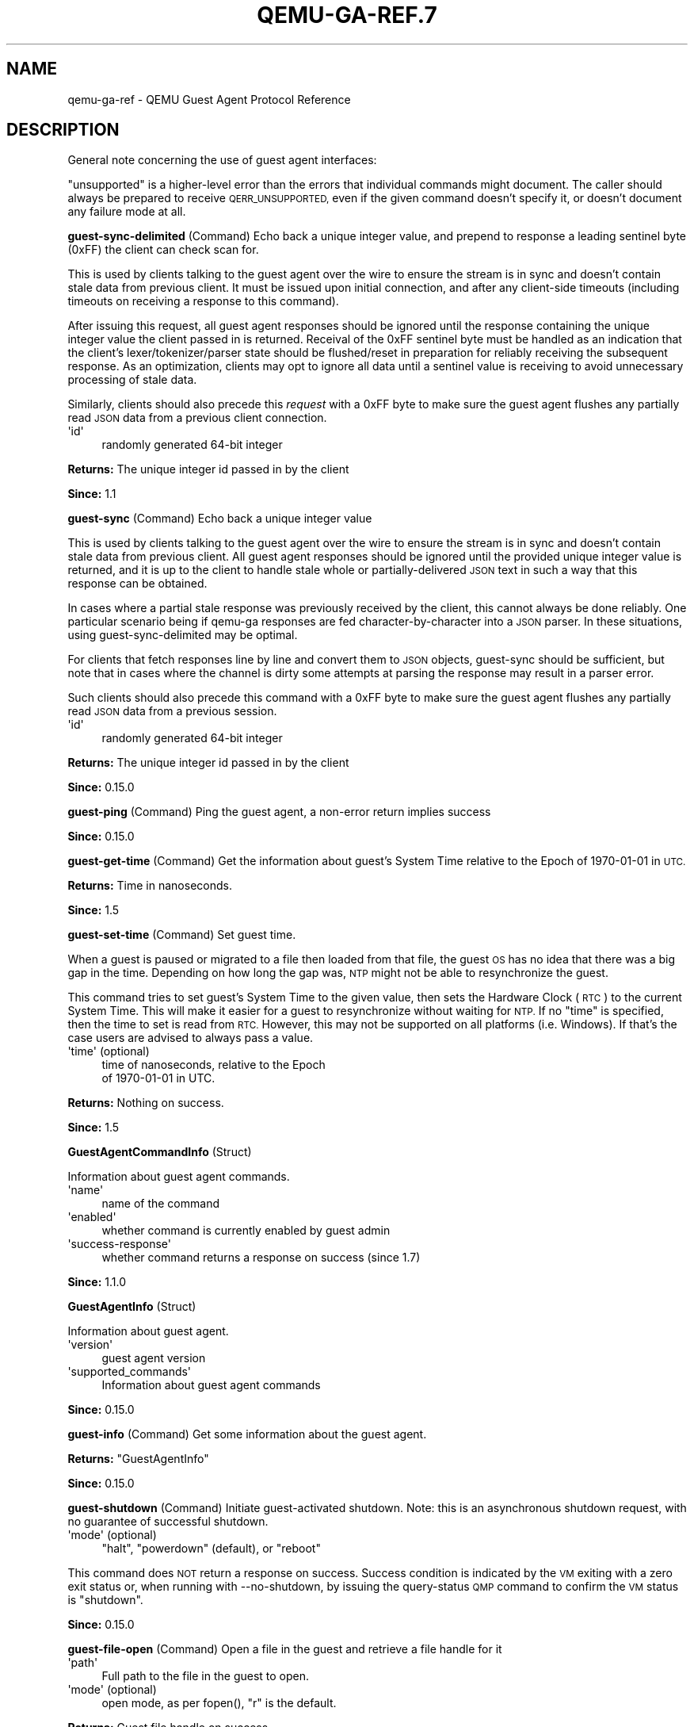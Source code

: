 .\" Automatically generated by Pod::Man 2.28 (Pod::Simple 3.29)
.\"
.\" Standard preamble:
.\" ========================================================================
.de Sp \" Vertical space (when we can't use .PP)
.if t .sp .5v
.if n .sp
..
.de Vb \" Begin verbatim text
.ft CW
.nf
.ne \\$1
..
.de Ve \" End verbatim text
.ft R
.fi
..
.\" Set up some character translations and predefined strings.  \*(-- will
.\" give an unbreakable dash, \*(PI will give pi, \*(L" will give a left
.\" double quote, and \*(R" will give a right double quote.  \*(C+ will
.\" give a nicer C++.  Capital omega is used to do unbreakable dashes and
.\" therefore won't be available.  \*(C` and \*(C' expand to `' in nroff,
.\" nothing in troff, for use with C<>.
.tr \(*W-
.ds C+ C\v'-.1v'\h'-1p'\s-2+\h'-1p'+\s0\v'.1v'\h'-1p'
.ie n \{\
.    ds -- \(*W-
.    ds PI pi
.    if (\n(.H=4u)&(1m=24u) .ds -- \(*W\h'-12u'\(*W\h'-12u'-\" diablo 10 pitch
.    if (\n(.H=4u)&(1m=20u) .ds -- \(*W\h'-12u'\(*W\h'-8u'-\"  diablo 12 pitch
.    ds L" ""
.    ds R" ""
.    ds C` ""
.    ds C' ""
'br\}
.el\{\
.    ds -- \|\(em\|
.    ds PI \(*p
.    ds L" ``
.    ds R" ''
.    ds C`
.    ds C'
'br\}
.\"
.\" Escape single quotes in literal strings from groff's Unicode transform.
.ie \n(.g .ds Aq \(aq
.el       .ds Aq '
.\"
.\" If the F register is turned on, we'll generate index entries on stderr for
.\" titles (.TH), headers (.SH), subsections (.SS), items (.Ip), and index
.\" entries marked with X<> in POD.  Of course, you'll have to process the
.\" output yourself in some meaningful fashion.
.\"
.\" Avoid warning from groff about undefined register 'F'.
.de IX
..
.nr rF 0
.if \n(.g .if rF .nr rF 1
.if (\n(rF:(\n(.g==0)) \{
.    if \nF \{
.        de IX
.        tm Index:\\$1\t\\n%\t"\\$2"
..
.        if !\nF==2 \{
.            nr % 0
.            nr F 2
.        \}
.    \}
.\}
.rr rF
.\" ========================================================================
.\"
.IX Title "QEMU-GA-REF.7 7"
.TH QEMU-GA-REF.7 7 "2018-12-10" " " " "
.\" For nroff, turn off justification.  Always turn off hyphenation; it makes
.\" way too many mistakes in technical documents.
.if n .ad l
.nh
.SH "NAME"
qemu\-ga\-ref \- QEMU Guest Agent Protocol Reference
.SH "DESCRIPTION"
.IX Header "DESCRIPTION"
General note concerning the use of guest agent interfaces:
.PP
\&\*(L"unsupported\*(R" is a higher-level error than the errors that individual
commands might document. The caller should always be prepared to receive
\&\s-1QERR_UNSUPPORTED,\s0 even if the given command doesn't specify it, or doesn't
document any failure mode at all.
.PP
\&\fBguest-sync-delimited\fR  (Command)
Echo back a unique integer value, and prepend to response a
leading sentinel byte (0xFF) the client can check scan for.
.PP
This is used by clients talking to the guest agent over the
wire to ensure the stream is in sync and doesn't contain stale
data from previous client. It must be issued upon initial
connection, and after any client-side timeouts (including
timeouts on receiving a response to this command).
.PP
After issuing this request, all guest agent responses should be
ignored until the response containing the unique integer value
the client passed in is returned. Receival of the 0xFF sentinel
byte must be handled as an indication that the client's
lexer/tokenizer/parser state should be flushed/reset in
preparation for reliably receiving the subsequent response. As
an optimization, clients may opt to ignore all data until a
sentinel value is receiving to avoid unnecessary processing of
stale data.
.PP
Similarly, clients should also precede this \fIrequest\fR
with a 0xFF byte to make sure the guest agent flushes any
partially read \s-1JSON\s0 data from a previous client connection.
.ie n .IP "\*(Aqid\*(Aq" 4
.el .IP "\f(CW\*(Aqid\*(Aq\fR" 4
.IX Item "id"
randomly generated 64\-bit integer
.PP
\&\fBReturns:\fR
The unique integer id passed in by the client
.PP
\&\fBSince:\fR
1.1
.PP
\&\fBguest-sync\fR  (Command)
Echo back a unique integer value
.PP
This is used by clients talking to the guest agent over the
wire to ensure the stream is in sync and doesn't contain stale
data from previous client. All guest agent responses should be
ignored until the provided unique integer value is returned,
and it is up to the client to handle stale whole or
partially-delivered \s-1JSON\s0 text in such a way that this response
can be obtained.
.PP
In cases where a partial stale response was previously
received by the client, this cannot always be done reliably.
One particular scenario being if qemu-ga responses are fed
character-by-character into a \s-1JSON\s0 parser. In these situations,
using guest-sync-delimited may be optimal.
.PP
For clients that fetch responses line by line and convert them
to \s-1JSON\s0 objects, guest-sync should be sufficient, but note that
in cases where the channel is dirty some attempts at parsing the
response may result in a parser error.
.PP
Such clients should also precede this command
with a 0xFF byte to make sure the guest agent flushes any
partially read \s-1JSON\s0 data from a previous session.
.ie n .IP "\*(Aqid\*(Aq" 4
.el .IP "\f(CW\*(Aqid\*(Aq\fR" 4
.IX Item "id"
randomly generated 64\-bit integer
.PP
\&\fBReturns:\fR
The unique integer id passed in by the client
.PP
\&\fBSince:\fR
0.15.0
.PP
\&\fBguest-ping\fR  (Command)
Ping the guest agent, a non-error return implies success
.PP
\&\fBSince:\fR
0.15.0
.PP
\&\fBguest-get-time\fR  (Command)
Get the information about guest's System Time relative to
the Epoch of 1970\-01\-01 in \s-1UTC.\s0
.PP
\&\fBReturns:\fR
Time in nanoseconds.
.PP
\&\fBSince:\fR
1.5
.PP
\&\fBguest-set-time\fR  (Command)
Set guest time.
.PP
When a guest is paused or migrated to a file then loaded
from that file, the guest \s-1OS\s0 has no idea that there
was a big gap in the time. Depending on how long the
gap was, \s-1NTP\s0 might not be able to resynchronize the
guest.
.PP
This command tries to set guest's System Time to the
given value, then sets the Hardware Clock (\s-1RTC\s0) to the
current System Time. This will make it easier for a guest
to resynchronize without waiting for \s-1NTP.\s0 If no \f(CW\*(C`time\*(C'\fR is
specified, then the time to set is read from \s-1RTC.\s0 However,
this may not be supported on all platforms (i.e. Windows).
If that's the case users are advised to always pass a
value.
.ie n .IP "\*(Aqtime\*(Aq (optional)" 4
.el .IP "\f(CW\*(Aqtime\*(Aq\fR (optional)" 4
.IX Item "time (optional)"
.Vb 2
\& time of nanoseconds, relative to the Epoch
\&of 1970\-01\-01 in UTC.
.Ve
.PP
\&\fBReturns:\fR
Nothing on success.
.PP
\&\fBSince:\fR
1.5
.PP
\&\fBGuestAgentCommandInfo\fR (Struct)
.PP
Information about guest agent commands.
.ie n .IP "\*(Aqname\*(Aq" 4
.el .IP "\f(CW\*(Aqname\*(Aq\fR" 4
.IX Item "name"
name of the command
.ie n .IP "\*(Aqenabled\*(Aq" 4
.el .IP "\f(CW\*(Aqenabled\*(Aq\fR" 4
.IX Item "enabled"
whether command is currently enabled by guest admin
.ie n .IP "\*(Aqsuccess\-response\*(Aq" 4
.el .IP "\f(CW\*(Aqsuccess\-response\*(Aq\fR" 4
.IX Item "success-response"
whether command returns a response on success
(since 1.7)
.PP
\&\fBSince:\fR
1.1.0
.PP
\&\fBGuestAgentInfo\fR (Struct)
.PP
Information about guest agent.
.ie n .IP "\*(Aqversion\*(Aq" 4
.el .IP "\f(CW\*(Aqversion\*(Aq\fR" 4
.IX Item "version"
guest agent version
.ie n .IP "\*(Aqsupported_commands\*(Aq" 4
.el .IP "\f(CW\*(Aqsupported_commands\*(Aq\fR" 4
.IX Item "supported_commands"
Information about guest agent commands
.PP
\&\fBSince:\fR
0.15.0
.PP
\&\fBguest-info\fR  (Command)
Get some information about the guest agent.
.PP
\&\fBReturns:\fR
\&\f(CW\*(C`GuestAgentInfo\*(C'\fR
.PP
\&\fBSince:\fR
0.15.0
.PP
\&\fBguest-shutdown\fR  (Command)
Initiate guest-activated shutdown. Note: this is an asynchronous
shutdown request, with no guarantee of successful shutdown.
.ie n .IP "\*(Aqmode\*(Aq (optional)" 4
.el .IP "\f(CW\*(Aqmode\*(Aq\fR (optional)" 4
.IX Item "mode (optional)"
.Vb 1
\& "halt", "powerdown" (default), or "reboot"
.Ve
.PP
This command does \s-1NOT\s0 return a response on success. Success condition
is indicated by the \s-1VM\s0 exiting with a zero exit status or, when
running with \-\-no\-shutdown, by issuing the query-status \s-1QMP\s0 command
to confirm the \s-1VM\s0 status is \*(L"shutdown\*(R".
.PP
\&\fBSince:\fR
0.15.0
.PP
\&\fBguest-file-open\fR  (Command)
Open a file in the guest and retrieve a file handle for it
.ie n .IP "\*(Aqpath\*(Aq" 4
.el .IP "\f(CW\*(Aqpath\*(Aq\fR" 4
.IX Item "path"
Full path to the file in the guest to open.
.ie n .IP "\*(Aqmode\*(Aq (optional)" 4
.el .IP "\f(CW\*(Aqmode\*(Aq\fR (optional)" 4
.IX Item "mode (optional)"
.Vb 1
\& open mode, as per fopen(), "r" is the default.
.Ve
.PP
\&\fBReturns:\fR
Guest file handle on success.
.PP
\&\fBSince:\fR
0.15.0
.PP
\&\fBguest-file-close\fR  (Command)
Close an open file in the guest
.ie n .IP "\*(Aqhandle\*(Aq" 4
.el .IP "\f(CW\*(Aqhandle\*(Aq\fR" 4
.IX Item "handle"
filehandle returned by guest-file-open
.PP
\&\fBReturns:\fR
Nothing on success.
.PP
\&\fBSince:\fR
0.15.0
.PP
\&\fBGuestFileRead\fR (Struct)
.PP
Result of guest agent file-read operation
.ie n .IP "\*(Aqcount\*(Aq" 4
.el .IP "\f(CW\*(Aqcount\*(Aq\fR" 4
.IX Item "count"
number of bytes read (note: count is \fIbefore\fR
base64\-encoding is applied)
.ie n .IP "\*(Aqbuf\-b64\*(Aq" 4
.el .IP "\f(CW\*(Aqbuf\-b64\*(Aq\fR" 4
.IX Item "buf-b64"
base64\-encoded bytes read
.ie n .IP "\*(Aqeof\*(Aq" 4
.el .IP "\f(CW\*(Aqeof\*(Aq\fR" 4
.IX Item "eof"
whether \s-1EOF\s0 was encountered during read operation.
.PP
\&\fBSince:\fR
0.15.0
.PP
\&\fBguest-file-read\fR  (Command)
Read from an open file in the guest. Data will be base64\-encoded
.ie n .IP "\*(Aqhandle\*(Aq" 4
.el .IP "\f(CW\*(Aqhandle\*(Aq\fR" 4
.IX Item "handle"
filehandle returned by guest-file-open
.ie n .IP "\*(Aqcount\*(Aq (optional)" 4
.el .IP "\f(CW\*(Aqcount\*(Aq\fR (optional)" 4
.IX Item "count (optional)"
.Vb 1
\& maximum number of bytes to read (default is 4KB)
.Ve
.PP
\&\fBReturns:\fR
\&\f(CW\*(C`GuestFileRead\*(C'\fR on success.
.PP
\&\fBSince:\fR
0.15.0
.PP
\&\fBGuestFileWrite\fR (Struct)
.PP
Result of guest agent file-write operation
.ie n .IP "\*(Aqcount\*(Aq" 4
.el .IP "\f(CW\*(Aqcount\*(Aq\fR" 4
.IX Item "count"
number of bytes written (note: count is actual bytes
written, after base64\-decoding of provided buffer)
.ie n .IP "\*(Aqeof\*(Aq" 4
.el .IP "\f(CW\*(Aqeof\*(Aq\fR" 4
.IX Item "eof"
whether \s-1EOF\s0 was encountered during write operation.
.PP
\&\fBSince:\fR
0.15.0
.PP
\&\fBguest-file-write\fR  (Command)
Write to an open file in the guest.
.ie n .IP "\*(Aqhandle\*(Aq" 4
.el .IP "\f(CW\*(Aqhandle\*(Aq\fR" 4
.IX Item "handle"
filehandle returned by guest-file-open
.ie n .IP "\*(Aqbuf\-b64\*(Aq" 4
.el .IP "\f(CW\*(Aqbuf\-b64\*(Aq\fR" 4
.IX Item "buf-b64"
base64\-encoded string representing data to be written
.ie n .IP "\*(Aqcount\*(Aq (optional)" 4
.el .IP "\f(CW\*(Aqcount\*(Aq\fR (optional)" 4
.IX Item "count (optional)"
.Vb 2
\& bytes to write (actual bytes, after base64\-decode),
\&default is all content in buf\-b64 buffer after base64 decoding
.Ve
.PP
\&\fBReturns:\fR
\&\f(CW\*(C`GuestFileWrite\*(C'\fR on success.
.PP
\&\fBSince:\fR
0.15.0
.PP
\&\fBGuestFileSeek\fR (Struct)
.PP
Result of guest agent file-seek operation
.ie n .IP "\*(Aqposition\*(Aq" 4
.el .IP "\f(CW\*(Aqposition\*(Aq\fR" 4
.IX Item "position"
current file position
.ie n .IP "\*(Aqeof\*(Aq" 4
.el .IP "\f(CW\*(Aqeof\*(Aq\fR" 4
.IX Item "eof"
whether \s-1EOF\s0 was encountered during file seek
.PP
\&\fBSince:\fR
0.15.0
.PP
\&\fBQGASeek\fR (Enum)
.PP
Symbolic names for use in \f(CW\*(C`guest\-file\-seek\*(C'\fR
.ie n .IP "\*(Aqset\*(Aq" 4
.el .IP "\f(CW\*(Aqset\*(Aq\fR" 4
.IX Item "set"
Set to the specified offset (same effect as 'whence':0)
.ie n .IP "\*(Aqcur\*(Aq" 4
.el .IP "\f(CW\*(Aqcur\*(Aq\fR" 4
.IX Item "cur"
Add offset to the current location (same effect as 'whence':1)
.ie n .IP "\*(Aqend\*(Aq" 4
.el .IP "\f(CW\*(Aqend\*(Aq\fR" 4
.IX Item "end"
Add offset to the end of the file (same effect as 'whence':2)
.PP
\&\fBSince:\fR
2.6
.PP
\&\fBGuestFileWhence\fR (Alternate)
.PP
Controls the meaning of offset to \f(CW\*(C`guest\-file\-seek\*(C'\fR.
.ie n .IP "\*(Aqvalue\*(Aq" 4
.el .IP "\f(CW\*(Aqvalue\*(Aq\fR" 4
.IX Item "value"
Integral value (0 for set, 1 for cur, 2 for end), available
for historical reasons, and might differ from the host's or
guest's SEEK_* values (since: 0.15)
.ie n .IP "\*(Aqname\*(Aq" 4
.el .IP "\f(CW\*(Aqname\*(Aq\fR" 4
.IX Item "name"
Symbolic name, and preferred interface
.PP
\&\fBSince:\fR
2.6
.PP
\&\fBguest-file-seek\fR  (Command)
Seek to a position in the file, as with \fIfseek()\fR, and return the
current file position afterward. Also encapsulates \fIftell()\fR's
functionality, with offset=0 and whence=1.
.ie n .IP "\*(Aqhandle\*(Aq" 4
.el .IP "\f(CW\*(Aqhandle\*(Aq\fR" 4
.IX Item "handle"
filehandle returned by guest-file-open
.ie n .IP "\*(Aqoffset\*(Aq" 4
.el .IP "\f(CW\*(Aqoffset\*(Aq\fR" 4
.IX Item "offset"
bytes to skip over in the file stream
.ie n .IP "\*(Aqwhence\*(Aq" 4
.el .IP "\f(CW\*(Aqwhence\*(Aq\fR" 4
.IX Item "whence"
Symbolic or numeric code for interpreting offset
.PP
\&\fBReturns:\fR
\&\f(CW\*(C`GuestFileSeek\*(C'\fR on success.
.PP
\&\fBSince:\fR
0.15.0
.PP
\&\fBguest-file-flush\fR  (Command)
Write file changes bufferred in userspace to disk/kernel buffers
.ie n .IP "\*(Aqhandle\*(Aq" 4
.el .IP "\f(CW\*(Aqhandle\*(Aq\fR" 4
.IX Item "handle"
filehandle returned by guest-file-open
.PP
\&\fBReturns:\fR
Nothing on success.
.PP
\&\fBSince:\fR
0.15.0
.PP
\&\fBGuestFsfreezeStatus\fR (Enum)
.PP
An enumeration of filesystem freeze states
.ie n .IP "\*(Aqthawed\*(Aq" 4
.el .IP "\f(CW\*(Aqthawed\*(Aq\fR" 4
.IX Item "thawed"
filesystems thawed/unfrozen
.ie n .IP "\*(Aqfrozen\*(Aq" 4
.el .IP "\f(CW\*(Aqfrozen\*(Aq\fR" 4
.IX Item "frozen"
all non-network guest filesystems frozen
.PP
\&\fBSince:\fR
0.15.0
.PP
\&\fBguest-fsfreeze-status\fR  (Command)
Get guest fsfreeze state. error state indicates
.PP
\&\fBReturns:\fR
GuestFsfreezeStatus (\*(L"thawed\*(R", \*(L"frozen\*(R", etc., as defined below)
.PP
\&\fBNote:\fR
This may fail to properly report the current state as a result of
some other guest processes having issued an fs freeze/thaw.
.PP
\&\fBSince:\fR
0.15.0
.PP
\&\fBguest-fsfreeze-freeze\fR  (Command)
Sync and freeze all freezable, local guest filesystems
.PP
\&\fBReturns:\fR
Number of file systems currently frozen. On error, all filesystems
will be thawed.
.PP
\&\fBSince:\fR
0.15.0
.PP
\&\fBguest-fsfreeze-freeze-list\fR  (Command)
Sync and freeze specified guest filesystems
.ie n .IP "\*(Aqmountpoints\*(Aq (optional)" 4
.el .IP "\f(CW\*(Aqmountpoints\*(Aq\fR (optional)" 4
.IX Item "mountpoints (optional)"
.Vb 2
\& an array of mountpoints of filesystems to be frozen.
\&If omitted, every mounted filesystem is frozen.
.Ve
.PP
\&\fBReturns:\fR
Number of file systems currently frozen. On error, all filesystems
will be thawed.
.PP
\&\fBSince:\fR
2.2
.PP
\&\fBguest-fsfreeze-thaw\fR  (Command)
Unfreeze all frozen guest filesystems
.PP
\&\fBReturns:\fR
Number of file systems thawed by this call
.PP
\&\fBNote:\fR
if return value does not match the previous call to
guest-fsfreeze-freeze, this likely means some freezable
filesystems were unfrozen before this call, and that the
filesystem state may have changed before issuing this
command.
.PP
\&\fBSince:\fR
0.15.0
.PP
\&\fBGuestFilesystemTrimResult\fR (Struct)
.ie n .IP "\*(Aqpath\*(Aq" 4
.el .IP "\f(CW\*(Aqpath\*(Aq\fR" 4
.IX Item "path"
path that was trimmed
.ie n .IP "\*(Aqerror\*(Aq (optional)" 4
.el .IP "\f(CW\*(Aqerror\*(Aq\fR (optional)" 4
.IX Item "error (optional)"
an error message when trim failed
.ie n .IP "\*(Aqtrimmed\*(Aq (optional)" 4
.el .IP "\f(CW\*(Aqtrimmed\*(Aq\fR (optional)" 4
.IX Item "trimmed (optional)"
bytes trimmed for this path
.ie n .IP "\*(Aqminimum\*(Aq (optional)" 4
.el .IP "\f(CW\*(Aqminimum\*(Aq\fR (optional)" 4
.IX Item "minimum (optional)"
reported effective minimum for this path
.PP
\&\fBSince:\fR
2.4
.PP
\&\fBGuestFilesystemTrimResponse\fR (Struct)
.ie n .IP "\*(Aqpaths\*(Aq" 4
.el .IP "\f(CW\*(Aqpaths\*(Aq\fR" 4
.IX Item "paths"
list of \f(CW\*(C`GuestFilesystemTrimResult\*(C'\fR per path that was trimmed
.PP
\&\fBSince:\fR
2.4
.PP
\&\fBguest-fstrim\fR  (Command)
Discard (or \*(L"trim\*(R") blocks which are not in use by the filesystem.
.ie n .IP "\*(Aqminimum\*(Aq (optional)" 4
.el .IP "\f(CW\*(Aqminimum\*(Aq\fR (optional)" 4
.IX Item "minimum (optional)"
Minimum contiguous free range to discard, in bytes. Free ranges
smaller than this may be ignored (this is a hint and the guest
may not respect it).  By increasing this value, the fstrim
operation will complete more quickly for filesystems with badly
fragmented free space, although not all blocks will be discarded.
The default value is zero, meaning \*(L"discard every free block\*(R".
.PP
\&\fBReturns:\fR
A \f(CW\*(C`GuestFilesystemTrimResponse\*(C'\fR which contains the
status of all trimmed paths. (since 2.4)
.PP
\&\fBSince:\fR
1.2
.PP
\&\fBguest-suspend-disk\fR  (Command)
Suspend guest to disk.
.PP
This command tries to execute the scripts provided by the pm-utils package.
If it's not available, the suspend operation will be performed by manually
writing to a sysfs file.
.PP
For the best results it's strongly recommended to have the pm-utils
package installed in the guest.
.PP
This command does \s-1NOT\s0 return a response on success. There is a high chance
the command succeeded if the \s-1VM\s0 exits with a zero exit status or, when
running with \-\-no\-shutdown, by issuing the query-status \s-1QMP\s0 command to
to confirm the \s-1VM\s0 status is \*(L"shutdown\*(R". However, the \s-1VM\s0 could also exit
(or set its status to \*(L"shutdown\*(R") due to other reasons.
.PP
The following errors may be returned:
If suspend to disk is not supported, Unsupported
.PP
\&\fBNotes:\fR
It's strongly recommended to issue the guest-sync command before
sending commands when the guest resumes
.PP
\&\fBSince:\fR
1.1
.PP
\&\fBguest-suspend-ram\fR  (Command)
Suspend guest to ram.
.PP
This command tries to execute the scripts provided by the pm-utils package.
If it's not available, the suspend operation will be performed by manually
writing to a sysfs file.
.PP
For the best results it's strongly recommended to have the pm-utils
package installed in the guest.
.PP
\&\s-1IMPORTANT:\s0 guest-suspend-ram requires \s-1QEMU\s0 to support the 'system_wakeup'
command.  Thus, it's \fIrequired\fR to query \s-1QEMU\s0 for the presence of the
\&'system_wakeup' command before issuing guest-suspend-ram.
.PP
This command does \s-1NOT\s0 return a response on success. There are two options
to check for success:
.IP "1." 4
Wait for the \s-1SUSPEND QMP\s0 event from \s-1QEMU\s0
.IP "2." 4
Issue the query-status \s-1QMP\s0 command to confirm the \s-1VM\s0 status is
\&\*(L"suspended\*(R"
.PP
The following errors may be returned:
If suspend to ram is not supported, Unsupported
.PP
\&\fBNotes:\fR
It's strongly recommended to issue the guest-sync command before
sending commands when the guest resumes
.PP
\&\fBSince:\fR
1.1
.PP
\&\fBguest-suspend-hybrid\fR  (Command)
Save guest state to disk and suspend to ram.
.PP
This command requires the pm-utils package to be installed in the guest.
.PP
\&\s-1IMPORTANT:\s0 guest-suspend-hybrid requires \s-1QEMU\s0 to support the 'system_wakeup'
command.  Thus, it's \fIrequired\fR to query \s-1QEMU\s0 for the presence of the
\&'system_wakeup' command before issuing guest-suspend-hybrid.
.PP
This command does \s-1NOT\s0 return a response on success. There are two options
to check for success:
.IP "1." 4
Wait for the \s-1SUSPEND QMP\s0 event from \s-1QEMU\s0
.IP "2." 4
Issue the query-status \s-1QMP\s0 command to confirm the \s-1VM\s0 status is
\&\*(L"suspended\*(R"
.PP
The following errors may be returned:
If hybrid suspend is not supported, Unsupported
.PP
\&\fBNotes:\fR
It's strongly recommended to issue the guest-sync command before
sending commands when the guest resumes
.PP
\&\fBSince:\fR
1.1
.PP
\&\fBGuestIpAddressType\fR (Enum)
.PP
An enumeration of supported \s-1IP\s0 address types
.ie n .IP "\*(Aqipv4\*(Aq" 4
.el .IP "\f(CW\*(Aqipv4\*(Aq\fR" 4
.IX Item "ipv4"
\&\s-1IP\s0 version 4
.ie n .IP "\*(Aqipv6\*(Aq" 4
.el .IP "\f(CW\*(Aqipv6\*(Aq\fR" 4
.IX Item "ipv6"
\&\s-1IP\s0 version 6
.PP
\&\fBSince:\fR
1.1
.PP
\&\fBGuestIpAddress\fR (Struct)
.ie n .IP "\*(Aqip\-address\*(Aq" 4
.el .IP "\f(CW\*(Aqip\-address\*(Aq\fR" 4
.IX Item "ip-address"
\&\s-1IP\s0 address
.ie n .IP "\*(Aqip\-address\-type\*(Aq" 4
.el .IP "\f(CW\*(Aqip\-address\-type\*(Aq\fR" 4
.IX Item "ip-address-type"
Type of \f(CW\*(C`ip\-address\*(C'\fR (e.g. ipv4, ipv6)
.ie n .IP "\*(Aqprefix\*(Aq" 4
.el .IP "\f(CW\*(Aqprefix\*(Aq\fR" 4
.IX Item "prefix"
Network prefix length of \f(CW\*(C`ip\-address\*(C'\fR
.PP
\&\fBSince:\fR
1.1
.PP
\&\fBGuestNetworkInterface\fR (Struct)
.ie n .IP "\*(Aqname\*(Aq" 4
.el .IP "\f(CW\*(Aqname\*(Aq\fR" 4
.IX Item "name"
The name of interface for which info are being delivered
.ie n .IP "\*(Aqhardware\-address\*(Aq (optional)" 4
.el .IP "\f(CW\*(Aqhardware\-address\*(Aq\fR (optional)" 4
.IX Item "hardware-address (optional)"
Hardware address of \f(CW\*(C`name\*(C'\fR
.ie n .IP "\*(Aqip\-addresses\*(Aq (optional)" 4
.el .IP "\f(CW\*(Aqip\-addresses\*(Aq\fR (optional)" 4
.IX Item "ip-addresses (optional)"
List of addresses assigned to \f(CW\*(C`name\*(C'\fR
.PP
\&\fBSince:\fR
1.1
.PP
\&\fBguest-network-get-interfaces\fR  (Command)
Get list of guest \s-1IP\s0 addresses, \s-1MAC\s0 addresses
and netmasks.
.PP
\&\fBReturns:\fR
List of GuestNetworkInfo on success.
.PP
\&\fBSince:\fR
1.1
.PP
\&\fBGuestLogicalProcessor\fR (Struct)
.ie n .IP "\*(Aqlogical\-id\*(Aq" 4
.el .IP "\f(CW\*(Aqlogical\-id\*(Aq\fR" 4
.IX Item "logical-id"
Arbitrary guest-specific unique identifier of the \s-1VCPU.\s0
.ie n .IP "\*(Aqonline\*(Aq" 4
.el .IP "\f(CW\*(Aqonline\*(Aq\fR" 4
.IX Item "online"
Whether the \s-1VCPU\s0 is enabled.
.ie n .IP "\*(Aqcan\-offline\*(Aq (optional)" 4
.el .IP "\f(CW\*(Aqcan\-offline\*(Aq\fR (optional)" 4
.IX Item "can-offline (optional)"
.Vb 4
\& Whether offlining the VCPU is possible. This member
\&is always filled in by the guest agent when the structure is
\&returned, and always ignored on input (hence it can be omitted
\&then).
.Ve
.PP
\&\fBSince:\fR
1.5
.PP
\&\fBguest-get-vcpus\fR  (Command)
Retrieve the list of the guest's logical processors.
.PP
This is a read-only operation.
.PP
\&\fBReturns:\fR
The list of all VCPUs the guest knows about. Each \s-1VCPU\s0 is put on the
list exactly once, but their order is unspecified.
.PP
\&\fBSince:\fR
1.5
.PP
\&\fBguest-set-vcpus\fR  (Command)
Attempt to reconfigure (currently: enable/disable) logical processors inside
the guest.
.PP
The input list is processed node by node in order. In each node \f(CW\*(C`logical\-id\*(C'\fR
is used to look up the guest \s-1VCPU,\s0 for which \f(CW\*(C`online\*(C'\fR specifies the requested
state. The set of distinct \f(CW\*(C`logical\-id\*(C'\fR's is only required to be a subset of
the guest-supported identifiers. There's no restriction on list length or on
repeating the same \f(CW\*(C`logical\-id\*(C'\fR (with possibly different \f(CW\*(C`online\*(C'\fR field).
Preferably the input list should describe a modified subset of
\&\f(CW\*(C`guest\-get\-vcpus\*(C'\fR' return value.
.PP
\&\fBReturns:\fR
The length of the initial sublist that has been successfully
processed. The guest agent maximizes this value. Possible cases:
.IP "\-" 4
0:              if the \f(CW\*(C`vcpus\*(C'\fR list was empty on input. Guest state
has not been changed. Otherwise,
.IP "\-" 4
Error:          processing the first node of \f(CW\*(C`vcpus\*(C'\fR failed for the
reason returned. Guest state has not been changed.
Otherwise,
.IP "\-" 4
< length(\f(CW\*(C`vcpus\*(C'\fR): more than zero initial nodes have been processed,
but not the entire \f(CW\*(C`vcpus\*(C'\fR list. Guest state has
changed accordingly. To retrieve the error
(assuming it persists), repeat the call with the
successfully processed initial sublist removed.
Otherwise,
.IP "\-" 4
length(\f(CW\*(C`vcpus\*(C'\fR): call successful.
.PP
\&\fBSince:\fR
1.5
.PP
\&\fBGuestDiskBusType\fR (Enum)
.PP
An enumeration of bus type of disks
.ie n .IP "\*(Aqide\*(Aq" 4
.el .IP "\f(CW\*(Aqide\*(Aq\fR" 4
.IX Item "ide"
\&\s-1IDE\s0 disks
.ie n .IP "\*(Aqfdc\*(Aq" 4
.el .IP "\f(CW\*(Aqfdc\*(Aq\fR" 4
.IX Item "fdc"
floppy disks
.ie n .IP "\*(Aqscsi\*(Aq" 4
.el .IP "\f(CW\*(Aqscsi\*(Aq\fR" 4
.IX Item "scsi"
\&\s-1SCSI\s0 disks
.ie n .IP "\*(Aqvirtio\*(Aq" 4
.el .IP "\f(CW\*(Aqvirtio\*(Aq\fR" 4
.IX Item "virtio"
virtio disks
.ie n .IP "\*(Aqxen\*(Aq" 4
.el .IP "\f(CW\*(Aqxen\*(Aq\fR" 4
.IX Item "xen"
Xen disks
.ie n .IP "\*(Aqusb\*(Aq" 4
.el .IP "\f(CW\*(Aqusb\*(Aq\fR" 4
.IX Item "usb"
\&\s-1USB\s0 disks
.ie n .IP "\*(Aquml\*(Aq" 4
.el .IP "\f(CW\*(Aquml\*(Aq\fR" 4
.IX Item "uml"
\&\s-1UML\s0 disks
.ie n .IP "\*(Aqsata\*(Aq" 4
.el .IP "\f(CW\*(Aqsata\*(Aq\fR" 4
.IX Item "sata"
\&\s-1SATA\s0 disks
.ie n .IP "\*(Aqsd\*(Aq" 4
.el .IP "\f(CW\*(Aqsd\*(Aq\fR" 4
.IX Item "sd"
\&\s-1SD\s0 cards
.ie n .IP "\*(Aqunknown\*(Aq" 4
.el .IP "\f(CW\*(Aqunknown\*(Aq\fR" 4
.IX Item "unknown"
Unknown bus type
.ie n .IP "\*(Aqieee1394\*(Aq" 4
.el .IP "\f(CW\*(Aqieee1394\*(Aq\fR" 4
.IX Item "ieee1394"
Win \s-1IEEE 1394\s0 bus type
.ie n .IP "\*(Aqssa\*(Aq" 4
.el .IP "\f(CW\*(Aqssa\*(Aq\fR" 4
.IX Item "ssa"
Win \s-1SSA\s0 bus type
.ie n .IP "\*(Aqfibre\*(Aq" 4
.el .IP "\f(CW\*(Aqfibre\*(Aq\fR" 4
.IX Item "fibre"
Win fiber channel bus type
.ie n .IP "\*(Aqraid\*(Aq" 4
.el .IP "\f(CW\*(Aqraid\*(Aq\fR" 4
.IX Item "raid"
Win \s-1RAID\s0 bus type
.ie n .IP "\*(Aqiscsi\*(Aq" 4
.el .IP "\f(CW\*(Aqiscsi\*(Aq\fR" 4
.IX Item "iscsi"
Win iScsi bus type
.ie n .IP "\*(Aqsas\*(Aq" 4
.el .IP "\f(CW\*(Aqsas\*(Aq\fR" 4
.IX Item "sas"
Win serial-attaches \s-1SCSI\s0 bus type
.ie n .IP "\*(Aqmmc\*(Aq" 4
.el .IP "\f(CW\*(Aqmmc\*(Aq\fR" 4
.IX Item "mmc"
Win multimedia card (\s-1MMC\s0) bus type
.ie n .IP "\*(Aqvirtual\*(Aq" 4
.el .IP "\f(CW\*(Aqvirtual\*(Aq\fR" 4
.IX Item "virtual"
Win virtual bus type
\&\f(CW\*(C`file\-backed\*(C'\fR virtual: Win file-backed bus type
.ie n .IP "\*(Aqfile\-backed\-virtual\*(Aq" 4
.el .IP "\f(CW\*(Aqfile\-backed\-virtual\*(Aq\fR" 4
.IX Item "file-backed-virtual"
.PP
\&\fBSince:\fR
2.2; 'Unknown' and all entries below since 2.4
.PP
\&\fBGuestPCIAddress\fR (Struct)
.ie n .IP "\*(Aqdomain\*(Aq" 4
.el .IP "\f(CW\*(Aqdomain\*(Aq\fR" 4
.IX Item "domain"
domain id
.ie n .IP "\*(Aqbus\*(Aq" 4
.el .IP "\f(CW\*(Aqbus\*(Aq\fR" 4
.IX Item "bus"
bus id
.ie n .IP "\*(Aqslot\*(Aq" 4
.el .IP "\f(CW\*(Aqslot\*(Aq\fR" 4
.IX Item "slot"
slot id
.ie n .IP "\*(Aqfunction\*(Aq" 4
.el .IP "\f(CW\*(Aqfunction\*(Aq\fR" 4
.IX Item "function"
function id
.PP
\&\fBSince:\fR
2.2
.PP
\&\fBGuestDiskAddress\fR (Struct)
.ie n .IP "\*(Aqpci\-controller\*(Aq" 4
.el .IP "\f(CW\*(Aqpci\-controller\*(Aq\fR" 4
.IX Item "pci-controller"
controller's \s-1PCI\s0 address
.ie n .IP "\*(Aqbus\-type\*(Aq" 4
.el .IP "\f(CW\*(Aqbus\-type\*(Aq\fR" 4
.IX Item "bus-type"
bus type
.ie n .IP "\*(Aqbus\*(Aq" 4
.el .IP "\f(CW\*(Aqbus\*(Aq\fR" 4
.IX Item "bus"
bus id
.ie n .IP "\*(Aqtarget\*(Aq" 4
.el .IP "\f(CW\*(Aqtarget\*(Aq\fR" 4
.IX Item "target"
target id
.ie n .IP "\*(Aqunit\*(Aq" 4
.el .IP "\f(CW\*(Aqunit\*(Aq\fR" 4
.IX Item "unit"
unit id
.PP
\&\fBSince:\fR
2.2
.PP
\&\fBGuestFilesystemInfo\fR (Struct)
.ie n .IP "\*(Aqname\*(Aq" 4
.el .IP "\f(CW\*(Aqname\*(Aq\fR" 4
.IX Item "name"
disk name
.ie n .IP "\*(Aqmountpoint\*(Aq" 4
.el .IP "\f(CW\*(Aqmountpoint\*(Aq\fR" 4
.IX Item "mountpoint"
mount point path
.ie n .IP "\*(Aqtype\*(Aq" 4
.el .IP "\f(CW\*(Aqtype\*(Aq\fR" 4
.IX Item "type"
file system type string
.ie n .IP "\*(Aqdisk\*(Aq" 4
.el .IP "\f(CW\*(Aqdisk\*(Aq\fR" 4
.IX Item "disk"
an array of disk hardware information that the volume lies on,
which may be empty if the disk type is not supported
.PP
\&\fBSince:\fR
2.2
.PP
\&\fBguest-get-fsinfo\fR  (Command)
.PP
\&\fBReturns:\fR
The list of filesystems information mounted in the guest.
The returned mountpoints may be specified to
\&\f(CW\*(C`guest\-fsfreeze\-freeze\-list\*(C'\fR.
Network filesystems (such as \s-1CIFS\s0 and \s-1NFS\s0) are not listed.
.PP
\&\fBSince:\fR
2.2
.PP
\&\fBguest-set-user-password\fR  (Command)
.ie n .IP "\*(Aqusername\*(Aq" 4
.el .IP "\f(CW\*(Aqusername\*(Aq\fR" 4
.IX Item "username"
the user account whose password to change
.ie n .IP "\*(Aqpassword\*(Aq" 4
.el .IP "\f(CW\*(Aqpassword\*(Aq\fR" 4
.IX Item "password"
the new password entry string, base64 encoded
.ie n .IP "\*(Aqcrypted\*(Aq" 4
.el .IP "\f(CW\*(Aqcrypted\*(Aq\fR" 4
.IX Item "crypted"
true if password is already \fIcrypt()\fRd, false if raw
.PP
If the \f(CW\*(C`crypted\*(C'\fR flag is true, it is the caller's responsibility
to ensure the correct \fIcrypt()\fR encryption scheme is used. This
command does not attempt to interpret or report on the encryption
scheme. Refer to the documentation of the guest operating system
in question to determine what is supported.
.PP
Not all guest operating systems will support use of the
\&\f(CW\*(C`crypted\*(C'\fR flag, as they may require the clear-text password
.PP
The \f(CW\*(C`password\*(C'\fR parameter must always be base64 encoded before
transmission, even if already \fIcrypt()\fRd, to ensure it is 8\-bit
safe when passed as \s-1JSON.\s0
.PP
\&\fBReturns:\fR
Nothing on success.
.PP
\&\fBSince:\fR
2.3
.PP
\&\fBGuestMemoryBlock\fR (Struct)
.ie n .IP "\*(Aqphys\-index\*(Aq" 4
.el .IP "\f(CW\*(Aqphys\-index\*(Aq\fR" 4
.IX Item "phys-index"
Arbitrary guest-specific unique identifier of the \s-1MEMORY BLOCK.\s0
.ie n .IP "\*(Aqonline\*(Aq" 4
.el .IP "\f(CW\*(Aqonline\*(Aq\fR" 4
.IX Item "online"
Whether the \s-1MEMORY BLOCK\s0 is enabled in guest.
.ie n .IP "\*(Aqcan\-offline\*(Aq (optional)" 4
.el .IP "\f(CW\*(Aqcan\-offline\*(Aq\fR (optional)" 4
.IX Item "can-offline (optional)"
.Vb 4
\& Whether offlining the MEMORY BLOCK is possible.
\&This member is always filled in by the guest agent when the
\&structure is returned, and always ignored on input (hence it
\&can be omitted then).
.Ve
.PP
\&\fBSince:\fR
2.3
.PP
\&\fBguest-get-memory-blocks\fR  (Command)
Retrieve the list of the guest's memory blocks.
.PP
This is a read-only operation.
.PP
\&\fBReturns:\fR
The list of all memory blocks the guest knows about.
Each memory block is put on the list exactly once, but their order
is unspecified.
.PP
\&\fBSince:\fR
2.3
.PP
\&\fBGuestMemoryBlockResponseType\fR (Enum)
.PP
An enumeration of memory block operation result.
.ie n .IP "\*(Aqsuccess\*(Aq" 4
.el .IP "\f(CW\*(Aqsuccess\*(Aq\fR" 4
.IX Item "success"
the operation of online/offline memory block is successful.
.ie n .IP "\*(Aqnot\-found\*(Aq" 4
.el .IP "\f(CW\*(Aqnot\-found\*(Aq\fR" 4
.IX Item "not-found"
can't find the corresponding memoryXXX directory in sysfs.
.ie n .IP "\*(Aqoperation\-not\-supported\*(Aq" 4
.el .IP "\f(CW\*(Aqoperation\-not\-supported\*(Aq\fR" 4
.IX Item "operation-not-supported"
for some old kernels, it does not support
online or offline memory block.
.ie n .IP "\*(Aqoperation\-failed\*(Aq" 4
.el .IP "\f(CW\*(Aqoperation\-failed\*(Aq\fR" 4
.IX Item "operation-failed"
the operation of online/offline memory block fails,
because of some errors happen.
.PP
\&\fBSince:\fR
2.3
.PP
\&\fBGuestMemoryBlockResponse\fR (Struct)
.ie n .IP "\*(Aqphys\-index\*(Aq" 4
.el .IP "\f(CW\*(Aqphys\-index\*(Aq\fR" 4
.IX Item "phys-index"
same with the 'phys\-index' member of \f(CW\*(C`GuestMemoryBlock\*(C'\fR.
.ie n .IP "\*(Aqresponse\*(Aq" 4
.el .IP "\f(CW\*(Aqresponse\*(Aq\fR" 4
.IX Item "response"
the result of memory block operation.
.ie n .IP "\*(Aqerror\-code\*(Aq (optional)" 4
.el .IP "\f(CW\*(Aqerror\-code\*(Aq\fR (optional)" 4
.IX Item "error-code (optional)"
.Vb 4
\& the error number.
\&When memory block operation fails, we assign the value of
\&\*(Aqerrno\*(Aq to this member, it indicates what goes wrong.
\&When the operation succeeds, it will be omitted.
.Ve
.PP
\&\fBSince:\fR
2.3
.PP
\&\fBguest-set-memory-blocks\fR  (Command)
Attempt to reconfigure (currently: enable/disable) state of memory blocks
inside the guest.
.PP
The input list is processed node by node in order. In each node \f(CW\*(C`phys\-index\*(C'\fR
is used to look up the guest \s-1MEMORY BLOCK,\s0 for which \f(CW\*(C`online\*(C'\fR specifies the
requested state. The set of distinct \f(CW\*(C`phys\-index\*(C'\fR's is only required to be a
subset of the guest-supported identifiers. There's no restriction on list
length or on repeating the same \f(CW\*(C`phys\-index\*(C'\fR (with possibly different \f(CW\*(C`online\*(C'\fR
field).
Preferably the input list should describe a modified subset of
\&\f(CW\*(C`guest\-get\-memory\-blocks\*(C'\fR' return value.
.PP
\&\fBReturns:\fR
The operation results, it is a list of \f(CW\*(C`GuestMemoryBlockResponse\*(C'\fR,
which is corresponding to the input list.
.PP
Note: it will return \s-1NULL\s0 if the \f(CW\*(C`mem\-blks\*(C'\fR list was empty on input,
or there is an error, and in this case, guest state will not be
changed.
.PP
\&\fBSince:\fR
2.3
.PP
\&\fBGuestMemoryBlockInfo\fR (Struct)
.ie n .IP "\*(Aqsize\*(Aq" 4
.el .IP "\f(CW\*(Aqsize\*(Aq\fR" 4
.IX Item "size"
the size (in bytes) of the guest memory blocks,
which are the minimal units of memory block online/offline
operations (also called Logical Memory Hotplug).
.PP
\&\fBSince:\fR
2.3
.PP
\&\fBguest-get-memory-block-info\fR  (Command)
Get information relating to guest memory blocks.
.PP
\&\fBReturns:\fR
\&\f(CW\*(C`GuestMemoryBlockInfo\*(C'\fR
.PP
\&\fBSince:\fR
2.3
.PP
\&\fBGuestExecStatus\fR (Struct)
.ie n .IP "\*(Aqexited\*(Aq" 4
.el .IP "\f(CW\*(Aqexited\*(Aq\fR" 4
.IX Item "exited"
true if process has already terminated.
.ie n .IP "\*(Aqexitcode\*(Aq (optional)" 4
.el .IP "\f(CW\*(Aqexitcode\*(Aq\fR (optional)" 4
.IX Item "exitcode (optional)"
.Vb 1
\& process exit code if it was normally terminated.
.Ve
.ie n .IP "\*(Aqsignal\*(Aq (optional)" 4
.el .IP "\f(CW\*(Aqsignal\*(Aq\fR (optional)" 4
.IX Item "signal (optional)"
.Vb 2
\& signal number (linux) or unhandled exception code
\&(windows) if the process was abnormally terminated.
.Ve
.ie n .IP "\*(Aqout\-data\*(Aq (optional)" 4
.el .IP "\f(CW\*(Aqout\-data\*(Aq\fR (optional)" 4
.IX Item "out-data (optional)"
.Vb 1
\& base64\-encoded stdout of the process
.Ve
.ie n .IP "\*(Aqerr\-data\*(Aq (optional)" 4
.el .IP "\f(CW\*(Aqerr\-data\*(Aq\fR (optional)" 4
.IX Item "err-data (optional)"
.Vb 3
\& base64\-encoded stderr of the process
\&Note: C<out\-data> and C<err\-data> are present only
\&if \*(Aqcapture\-output\*(Aq was specified for \*(Aqguest\-exec\*(Aq
.Ve
.ie n .IP "\*(Aqout\-truncated\*(Aq (optional)" 4
.el .IP "\f(CW\*(Aqout\-truncated\*(Aq\fR (optional)" 4
.IX Item "out-truncated (optional)"
.Vb 2
\& true if stdout was not fully captured
\&due to size limitation.
.Ve
.ie n .IP "\*(Aqerr\-truncated\*(Aq (optional)" 4
.el .IP "\f(CW\*(Aqerr\-truncated\*(Aq\fR (optional)" 4
.IX Item "err-truncated (optional)"
.Vb 2
\& true if stderr was not fully captured
\&due to size limitation.
.Ve
.PP
\&\fBSince:\fR
2.5
.PP
\&\fBguest-exec-status\fR  (Command)
Check status of process associated with \s-1PID\s0 retrieved via guest-exec.
Reap the process and associated metadata if it has exited.
.ie n .IP "\*(Aqpid\*(Aq" 4
.el .IP "\f(CW\*(Aqpid\*(Aq\fR" 4
.IX Item "pid"
pid returned from guest-exec
.PP
\&\fBReturns:\fR
GuestExecStatus on success.
.PP
\&\fBSince:\fR
2.5
.PP
\&\fBGuestExec\fR (Struct)
.ie n .IP "\*(Aqpid\*(Aq" 4
.el .IP "\f(CW\*(Aqpid\*(Aq\fR" 4
.IX Item "pid"
pid of child process in guest \s-1OS\s0
.PP
\&\fBSince:\fR
2.5
.PP
\&\fBguest-exec\fR  (Command)
Execute a command in the guest
.ie n .IP "\*(Aqpath\*(Aq" 4
.el .IP "\f(CW\*(Aqpath\*(Aq\fR" 4
.IX Item "path"
path or executable name to execute
.ie n .IP "\*(Aqarg\*(Aq (optional)" 4
.el .IP "\f(CW\*(Aqarg\*(Aq\fR (optional)" 4
.IX Item "arg (optional)"
.Vb 1
\& argument list to pass to executable
.Ve
.ie n .IP "\*(Aqenv\*(Aq (optional)" 4
.el .IP "\f(CW\*(Aqenv\*(Aq\fR (optional)" 4
.IX Item "env (optional)"
.Vb 1
\& environment variables to pass to executable
.Ve
.ie n .IP "\*(Aqinput\-data\*(Aq (optional)" 4
.el .IP "\f(CW\*(Aqinput\-data\*(Aq\fR (optional)" 4
.IX Item "input-data (optional)"
.Vb 1
\& data to be passed to process stdin (base64 encoded)
.Ve
.ie n .IP "\*(Aqcapture\-output\*(Aq (optional)" 4
.el .IP "\f(CW\*(Aqcapture\-output\*(Aq\fR (optional)" 4
.IX Item "capture-output (optional)"
.Vb 2
\& bool flag to enable capture of
\&stdout/stderr of running process. defaults to false.
.Ve
.PP
\&\fBReturns:\fR
\&\s-1PID\s0 on success.
.PP
\&\fBSince:\fR
2.5
